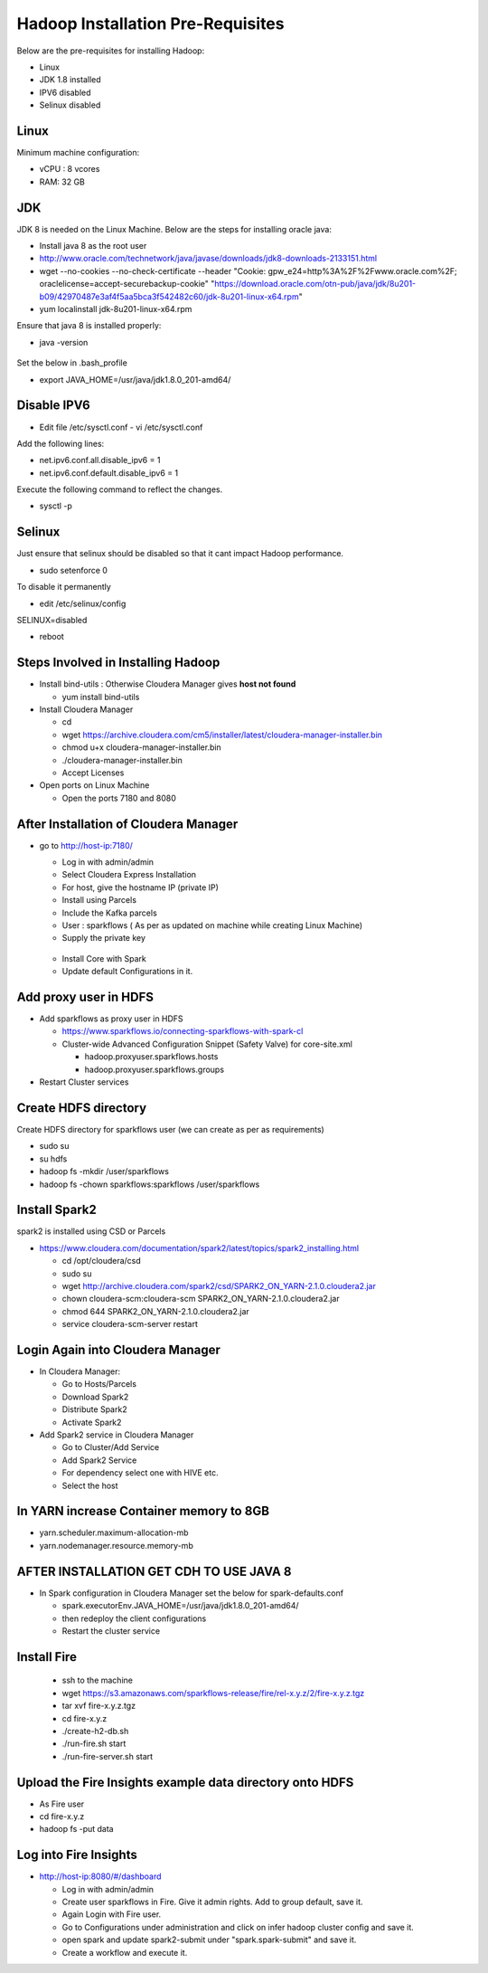 Hadoop Installation Pre-Requisites
==================================

Below are the pre-requisites for installing Hadoop:

- Linux
- JDK 1.8 installed
- IPV6 disabled
- Selinux disabled

Linux
-----

Minimum machine configuration:

- vCPU : 8 vcores
- RAM: 32 GB

JDK
---

JDK 8 is needed on the Linux Machine. Below are the steps for installing oracle java:

- Install java 8 as the root user
- http://www.oracle.com/technetwork/java/javase/downloads/jdk8-downloads-2133151.html
- wget --no-cookies --no-check-certificate --header "Cookie: gpw_e24=http%3A%2F%2Fwww.oracle.com%2F; oraclelicense=accept-securebackup-cookie" "https://download.oracle.com/otn-pub/java/jdk/8u201-b09/42970487e3af4f5aa5bca3f542482c60/jdk-8u201-linux-x64.rpm"
- yum localinstall jdk-8u201-linux-x64.rpm

Ensure that java 8 is installed properly:

- java -version

.. figure:: ../_assets/user-guide/java-version.PNG
   :alt: Sparkflows
   :align: center

Set the below in .bash_profile

- export JAVA_HOME=/usr/java/jdk1.8.0_201-amd64/

Disable IPV6
-------------

- Edit file /etc/sysctl.conf
  - vi /etc/sysctl.conf
  
Add the following lines:

- net.ipv6.conf.all.disable_ipv6 = 1
- net.ipv6.conf.default.disable_ipv6 = 1

Execute the following command to reflect the changes.

- sysctl -p

Selinux
--------

Just ensure that selinux should be disabled so that it cant impact Hadoop performance.

- sudo setenforce 0

To disable it permanently

- edit /etc/selinux/config
SELINUX=disabled

- reboot

Steps Involved in Installing Hadoop
------------------------------------

- Install bind-utils : Otherwise Cloudera Manager gives **host not found**

  - yum install bind-utils

- Install Cloudera Manager

  - cd
  - wget https://archive.cloudera.com/cm5/installer/latest/cloudera-manager-installer.bin
  - chmod u+x cloudera-manager-installer.bin
  - ./cloudera-manager-installer.bin
  - Accept Licenses
  
- Open ports on Linux Machine
  
  - Open the ports 7180 and 8080 
  
After Installation of Cloudera Manager
--------------------------------------

- go to http://host-ip:7180/
 
  - Log in with admin/admin
  - Select Cloudera Express Installation
  - For host, give the hostname IP (private IP)
  - Install using Parcels
  - Include the Kafka parcels
  - User : sparkflows ( As per as updated on machine while creating Linux Machine)
  - Supply the private key

  .. figure:: ../_assets/user-guide/clouderaconfigurations.PNG
     :alt: Sparkflows
     :align: center
   
  - Install Core with Spark 
  - Update default Configurations in it.
  
Add proxy user in HDFS
-----------------------

- Add sparkflows as proxy user in HDFS

  - https://www.sparkflows.io/connecting-sparkflows-with-spark-cl
  - Cluster-wide Advanced Configuration Snippet (Safety Valve) for core-site.xml
  
    - hadoop.proxyuser.sparkflows.hosts
    - hadoop.proxyuser.sparkflows.groups
    
- Restart Cluster services

Create HDFS directory 
---------------------

Create HDFS directory for sparkflows user (we can create as per as requirements)

- sudo su
- su hdfs
- hadoop fs -mkdir /user/sparkflows
- hadoop fs -chown sparkflows:sparkflows /user/sparkflows

Install Spark2
--------------

spark2 is installed using CSD or Parcels

- https://www.cloudera.com/documentation/spark2/latest/topics/spark2_installing.html

  - cd /opt/cloudera/csd
  - sudo su
  - wget http://archive.cloudera.com/spark2/csd/SPARK2_ON_YARN-2.1.0.cloudera2.jar
  - chown cloudera-scm:cloudera-scm SPARK2_ON_YARN-2.1.0.cloudera2.jar 
  - chmod 644 SPARK2_ON_YARN-2.1.0.cloudera2.jar
  - service cloudera-scm-server restart
  
Login Again into Cloudera Manager
-------------------------------

- In Cloudera Manager:

  - Go to Hosts/Parcels
  - Download Spark2
  - Distribute Spark2
  - Activate Spark2
  
- Add Spark2 service in Cloudera Manager

  - Go to Cluster/Add Service
  - Add Spark2 Service
  - For dependency select one with HIVE etc.
  - Select the host
  
In YARN increase Container memory to 8GB
-----------------------------------------

- yarn.scheduler.maximum-allocation-mb
- yarn.nodemanager.resource.memory-mb

AFTER INSTALLATION GET CDH TO USE JAVA 8
-----------------------------------------

- In Spark configuration in Cloudera Manager set the below for spark-defaults.conf

  - spark.executorEnv.JAVA_HOME=/usr/java/jdk1.8.0_201-amd64/
  - then redeploy the client configurations
  - Restart the cluster service

Install Fire
------------------

  - ssh to the machine
  - wget https://s3.amazonaws.com/sparkflows-release/fire/rel-x.y.z/2/fire-x.y.z.tgz
  - tar xvf fire-x.y.z.tgz
  - cd fire-x.y.z
  - ./create-h2-db.sh
  - ./run-fire.sh start
  - ./run-fire-server.sh start
  
Upload the Fire Insights example data directory onto HDFS
------------------------------------

- As Fire user
- cd fire-x.y.z
- hadoop fs -put data  

Log into Fire Insights
-------------------

- http://host-ip:8080/#/dashboard

  - Log in with admin/admin
  - Create user sparkflows in Fire. Give it admin rights. Add to group default, save it.
  - Again Login with Fire user.
  - Go to Configurations under administration and click on infer hadoop cluster config and save it.
  - open spark and update spark2-submit under "spark.spark-submit" and save it.
  - Create a workflow and execute it.
